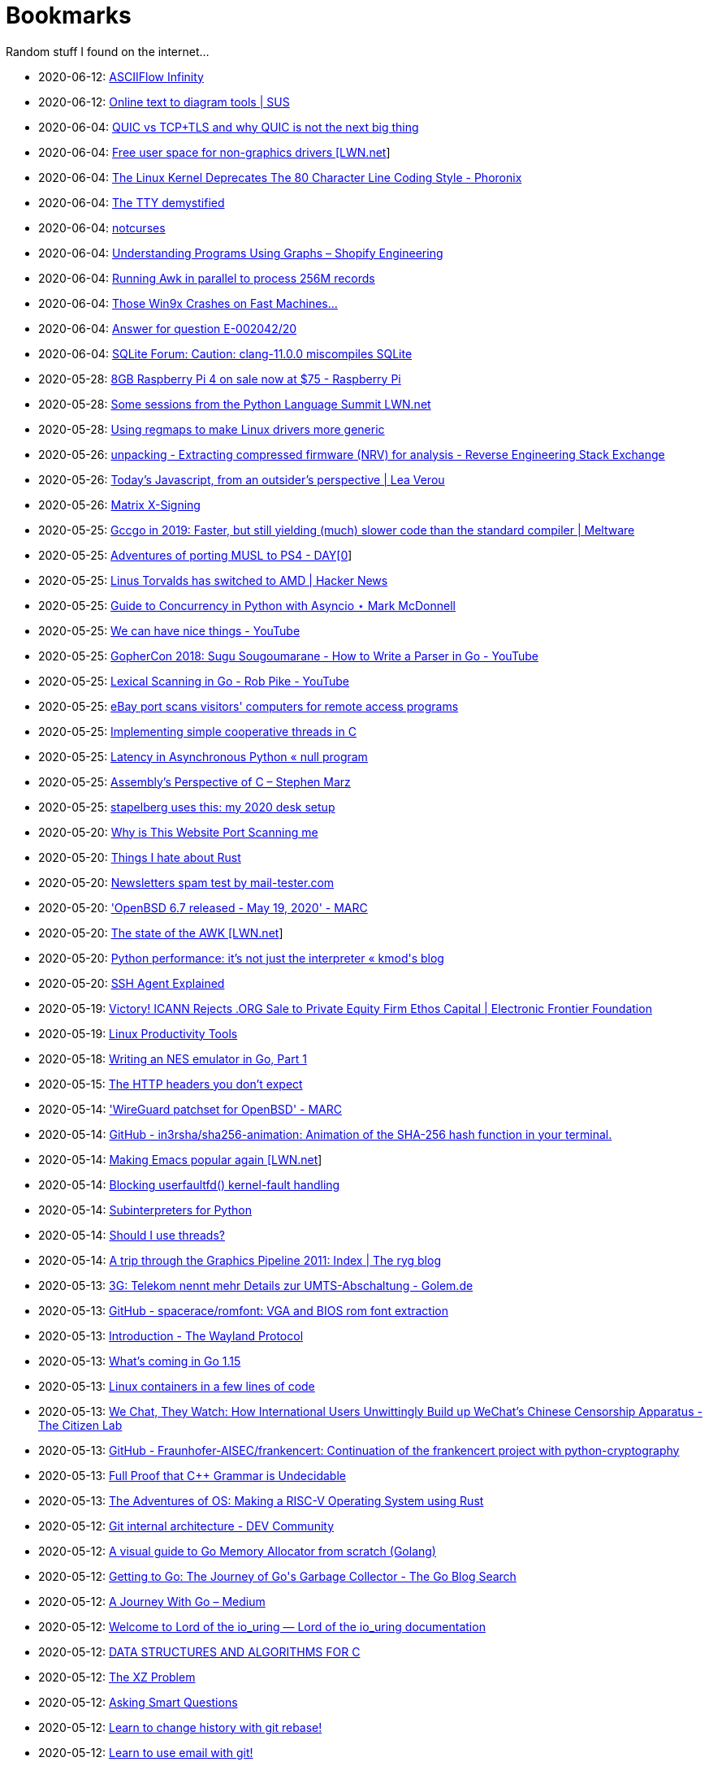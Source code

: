= Bookmarks

Random stuff I found on the internet…

* 2020-06-12: http://asciiflow.com/[ASCIIFlow Infinity]
* 2020-06-12: https://smusamashah.github.io/text-to-diagram[Online text to diagram tools | SUS]
* 2020-06-04: https://blog.codavel.com/quic-vs-tcptls-and-why-quic-is-not-the-next-big-thing[QUIC vs TCP+TLS and why QUIC is not the next big thing]
* 2020-06-04: https://lwn.net/SubscriberLink/821817/5a9be9eec66afdff/[Free user space for non-graphics drivers [LWN.net]]
* 2020-06-04: https://www.phoronix.com/scan.php?page=news_item&px=Linux-Kernel-Deprecates-80-Col[The Linux Kernel Deprecates The 80 Character Line Coding Style - Phoronix]
* 2020-06-04: http://www.linusakesson.net/programming/tty/[The TTY demystified]
* 2020-06-04: https://notcurses.com/[notcurses]
* 2020-06-04: https://engineering.shopify.com/blogs/engineering/understanding-programs-using-graphs[Understanding Programs Using Graphs – Shopify Engineering]
* 2020-06-04: https://ketancmaheshwari.github.io/posts/2020/05/24/SMC18-Data-Challenge-4.html[Running Awk in parallel to process 256M records]
* 2020-06-04: http://www.os2museum.com/wp/those-win9x-crashes-on-fast-machines/[Those Win9x Crashes on Fast Machines…]
* 2020-06-04: https://www.europarl.europa.eu/doceo/document/E-9-2020-002042-ASW_EN.html[Answer for question E-002042/20]
* 2020-06-04: https://sqlite.org/forum/forumpost/e7e828bb6f[SQLite Forum: Caution:  clang-11.0.0 miscompiles SQLite]
* 2020-05-28: https://www.raspberrypi.org/blog/8gb-raspberry-pi-4-on-sale-now-at-75/[8GB Raspberry Pi 4 on sale now at $75 - Raspberry Pi]
* 2020-05-28: https://lwn.net/SubscriberLink/821412/860dd67076078e90/[Some sessions from the Python Language Summit LWN.net]
* 2020-05-28: https://www.collabora.com/news-and-blog/blog/2020/05/27/using-regmaps-to-make-linux-drivers-more-generic/[Using regmaps to make Linux drivers more generic]
* 2020-05-26: https://reverseengineering.stackexchange.com/questions/18380/extracting-compressed-firmware-nrv-for-analysis[unpacking - Extracting compressed firmware (NRV) for analysis - Reverse Engineering Stack Exchange]
* 2020-05-26: http://lea.verou.me/2020/05/todays-javascript-from-an-outsiders-perspective/[Today’s Javascript, from an outsider’s perspective | Lea Verou]
* 2020-05-26: https://jcg.re/blog/quick-overview-matrix-cross-signing/[Matrix X-Signing]
* 2020-05-25: https://meltware.com/2019/01/16/gccgo-benchmarks-2019.html[Gccgo in 2019: Faster, but still yielding (much) slower code than the standard compiler | Meltware]
* 2020-05-25: https://dayzerosec.com/posts/adventures-of-porting-musl-to-ps4/[Adventures of porting MUSL to PS4 - DAY[0]]
* 2020-05-25: https://news.ycombinator.com/item?id=23295975[Linus Torvalds has switched to AMD | Hacker News]
* 2020-05-25: https://www.integralist.co.uk/posts/python-asyncio/[Guide to Concurrency in Python with Asyncio ⋆ Mark McDonnell]
* 2020-05-25: https://www.youtube.com/watch?v=Bt-vmPC_-Ho&app=desktop[We can have nice things - YouTube]
* 2020-05-25: https://www.youtube.com/watch?v=NG0s3-s3whY&app=desktop[GopherCon 2018: Sugu Sougoumarane - How to Write a Parser in Go - YouTube]
* 2020-05-25: https://www.youtube.com/watch?v=HxaD_trXwRE&app=desktop[Lexical Scanning in Go - Rob Pike - YouTube]
* 2020-05-25: https://www.bleepingcomputer.com/news/security/ebay-port-scans-visitors-computers-for-remote-access-programs/[eBay port scans visitors' computers for remote access programs]
* 2020-05-25: https://brennan.io/2020/05/24/userspace-cooperative-multitasking/[Implementing simple cooperative threads in C]
* 2020-05-25: https://nullprogram.com/blog/2020/05/24/[Latency in Asynchronous Python « null program]
* 2020-05-25: https://blog.stephenmarz.com/2020/05/20/assemblys-perspective/[Assembly&#8217;s Perspective of C &#8211; Stephen Marz]
* 2020-05-25: https://michael.stapelberg.ch/posts/2020-05-23-desk-setup/[stapelberg uses this: my 2020 desk setup]
* 2020-05-20: https://nullsweep.com/why-is-this-website-port-scanning-me/[Why is This Website Port Scanning me]
* 2020-05-20: https://blog.yossarian.net/2020/05/20/Things-I-hate-about-rust[Things I hate about Rust]
* 2020-05-20: https://www.mail-tester.com/[Newsletters spam test by mail-tester.com]
* 2020-05-20: https://marc.info/?l=openbsd-announce&m=158989783626149&w=2['OpenBSD 6.7 released - May 19, 2020' - MARC]
* 2020-05-20: https://lwn.net/SubscriberLink/820829/c11e2be9a35c871a/[The state of the AWK [LWN.net]]
* 2020-05-20: http://blog.kevmod.com/2020/05/python-performance-its-not-just-the-interpreter/[Python performance: it&#8217;s not just the interpreter &laquo; kmod&#039;s blog]
* 2020-05-20: https://smallstep.com/blog/ssh-agent-explained/[SSH Agent Explained]
* 2020-05-19: https://www.eff.org/deeplinks/2020/04/victory-icann-rejects-org-sale-private-equity-firm-ethos-capital[Victory! ICANN Rejects .ORG Sale to Private Equity Firm Ethos Capital | Electronic Frontier Foundation]
* 2020-05-19: https://www.usenix.org/sites/default/files/conference/protected-files/lisa19_maheshwari.pdf[Linux Productivity Tools]
* 2020-05-18: https://nwidger.github.io/blog/post/writing-an-nes-emulator-in-go-part-1/[Writing an NES emulator in Go, Part 1]
* 2020-05-15: https://frenxi.com/http-headers-you-dont-expect/[The HTTP headers you don't expect]
* 2020-05-14: https://marc.info/?l=openbsd-tech&m=158926407905492&w=2['WireGuard patchset for OpenBSD' - MARC]
* 2020-05-14: https://github.com/in3rsha/sha256-animation[GitHub - in3rsha/sha256-animation: Animation of the SHA-256 hash function in your terminal.]
* 2020-05-14: https://lwn.net/Articles/819452/[Making Emacs popular again [LWN.net]]
* 2020-05-14: https://lwn.net/Articles/819834/[Blocking userfaultfd() kernel-fault handling]
* 2020-05-14: https://lwn.net/Articles/820424/[Subinterpreters for Python]
* 2020-05-14: https://shouldiusethreads.com/[Should I use threads?]
* 2020-05-14: https://fgiesen.wordpress.com/2011/07/09/a-trip-through-the-graphics-pipeline-2011-index/[A trip through the Graphics Pipeline 2011: Index | The ryg blog]
* 2020-05-13: https://www.golem.de/news/3g-telekom-nennt-mehr-details-zur-umts-abschaltung-2005-148457.html[3G: Telekom nennt mehr Details zur UMTS-Abschaltung - Golem.de]
* 2020-05-13: https://github.com/spacerace/romfont[GitHub - spacerace/romfont: VGA and BIOS rom font extraction]
* 2020-05-13: https://wayland-book.com/[Introduction - The Wayland Protocol]
* 2020-05-13: https://lwn.net/SubscriberLink/820217/47ed80088c03b18d/[What's coming in Go 1.15]
* 2020-05-13: https://zserge.com/posts/containers/[Linux containers in a few lines of code]
* 2020-05-13: https://citizenlab.ca/2020/05/we-chat-they-watch/[We Chat, They Watch: How International Users Unwittingly Build up WeChat’s Chinese Censorship Apparatus - The Citizen Lab]
* 2020-05-13: https://github.com/Fraunhofer-AISEC/frankencert[GitHub - Fraunhofer-AISEC/frankencert: Continuation of the frankencert project with python-cryptography]
* 2020-05-13: https://medium.com/@mujjingun_23509/full-proof-that-c-grammar-is-undecidable-34e22dd8b664[Full Proof that C++ Grammar is Undecidable]
* 2020-05-13: http://osblog.stephenmarz.com/index.html[The Adventures of OS: Making a RISC-V Operating System using Rust]
* 2020-05-12: https://dev.to/anuj_bansal_/git-internal-architecture-o1j[Git internal architecture - DEV Community]
* 2020-05-12: https://blog.learngoprogramming.com/a-visual-guide-to-golang-memory-allocator-from-ground-up-e132258453ed[A visual guide to Go Memory Allocator from scratch (Golang)]
* 2020-05-12: https://blog.golang.org/ismmkeynote[Getting to Go: The Journey of Go&#39;s Garbage Collector - The Go Blog Search]
* 2020-05-12: https://medium.com/a-journey-with-go[A Journey With Go – Medium]
* 2020-05-12: https://unixism.net/loti/[Welcome to Lord of the io_uring &#8212; Lord of the io_uring  documentation]
* 2020-05-12: https://git.sr.ht/~trhd/dsac[DATA STRUCTURES AND ALGORITHMS FOR C]
* 2020-05-12: http://xyproblem.info[The XZ Problem]
* 2020-05-12: http://www.catb.org/esr/faqs/smart-questions.html[Asking Smart Questions]
* 2020-05-12: https://git-rebase.io[Learn to change history with git rebase!]
* 2020-05-12: https://git-send-email.io[Learn to use email with git!]
* 2020-05-12: https://useplaintext.email/[useplaintext email]
* 2020-05-12: https://cs144.github.io/[CS 144: Introduction to Computer Networking]
* 2020-05-12: https://toc.cryptobook.us/[A Graduate Course in Applied Cryptography]
* 2020-05-12: https://0xax.gitbooks.io/linux-insides/content/[Linux Insides Git Book]
* 2020-05-12: http://www.makelinux.net/books/lkd2/[Linux Kernel Development]
* 2020-05-12: https://blog.packagecloud.io/eng/2017/03/06/micro-optimizations-matter/[Micro-optimizations matter: preventing 20 million system calls]
* 2020-05-12: https://blog.packagecloud.io/eng/2016/02/29/how-does-strace-work/[How does strace work?]
* 2020-05-12: https://blog.packagecloud.io/eng/2016/04/05/the-definitive-guide-to-linux-system-calls/[The Definitive Guide to Linux System Calls] 
* 2020-05-12: http://syscalls.kernelgrok.com/[Another Syscall Table]
* 2020-05-12: https://filippo.io/linux-syscall-table/[Searchable Linux Syscall Table for x86 and x86_64]
* 2020-05-12: https://lwn.net/Articles/604515/[LWN -- Anatomy of a system call, part 2]
* 2020-05-12: https://lwn.net/Articles/604287/[LWN -- Anatomy of a system call, part 1]
* 2020-05-12: https://blog.packagecloud.io/eng/2017/02/06/monitoring-tuning-linux-networking-stack-sending-data/[Monitoring and Tuning the Linux Networking Stack: Sending Data]
* 2020-05-12: https://blog.packagecloud.io/eng/2016/06/22/monitoring-tuning-linux-networking-stack-receiving-data/[Monitoring and Tuning the Linux Networking Stack: Receiving Data]
* 2020-05-12: https://lwn.net/Articles/750845/[Accelerating networking with AF_XDP]
* 2020-05-12: https://github.com/leandromoreira/linux-network-performance-parameters#linux-network-queues-overview[Linux network queues overview]
* 2020-05-12: https://lwn.net/Articles/296738/[LWN -- The Kernel Hacker's Bookshelf UNIX Internals]
* 2020-05-12: https://gist.github.com/rumpelsepp/6a87bcee01939243f4b83fa5bd9a7d40
* 2020-05-12: http://fivelinesofcode.blogspot.de/2014/03/how-to-translate-virtual-to-physical.html
* 2020-05-12: https://www.kernel.org/doc/gorman/pdf/understand.pdf[Understanding The Linux Virtual Memory Manager]
* 2020-05-12: http://www.makelinux.net/ldd3/chp-15-sect-1[LDD3 -- Memory Management]
* 2020-05-12: http://www.tldp.org/LDP/tlk/mm/memory.html[TLDP -- Memory]
* 2020-05-12: http://duartes.org/gustavo/blog/post/how-the-kernel-manages-your-memory/[How the Kernel Manages Your Memory]
* 2020-05-12: http://duartes.org/gustavo/blog/post/anatomy-of-a-program-in-memory/[Anatomy of a Program in Memory]
* 2020-05-12: http://duartes.org/gustavo/blog/post/memory-translation-and-segmentation/[Memory Translation and Segmentation]
* 2020-05-12: https://blog.learngoprogramming.com/a-visual-guide-to-golang-memory-allocator-from-ground-up-e132258453ed[A visual guide to Go Memory Allocator from scratch (Golang)]
* 2020-05-12: http://derekmolloy.ie/writing-a-linux-kernel-module-part-1-introduction/[Writing a Kernel Module Tutorial for Beaglebone]
* 2020-05-12: http://www.makelinux.net/kernel_map/[Interactive Kernel Map]
* 2020-05-12: https://www.kernel.org/doc/Documentation/x86/boot.txt[Linux Kernel x86 Boot Protocol]
* 2020-05-12: http://duartes.org/gustavo/blog/post/kernel-boot-process/[The Kernel Boot Process ]
* 2020-05-12: https://neilkakkar.com/unix.html[How Unix Works: Become a Better Software Engineer]
* 2020-05-12: https://finnoleary.net/kernel-code.html["Dissecting linux kernel code" or "That syscall shouldn't give that error code!"]
* 2020-05-12: http://maplant.com/unwind.html[Sticking a Hand Through Time: Adventures on the call stack]
* 2020-05-12: http://maplant.com/gc.html[Writing a Simple Garbage Collector in C]
